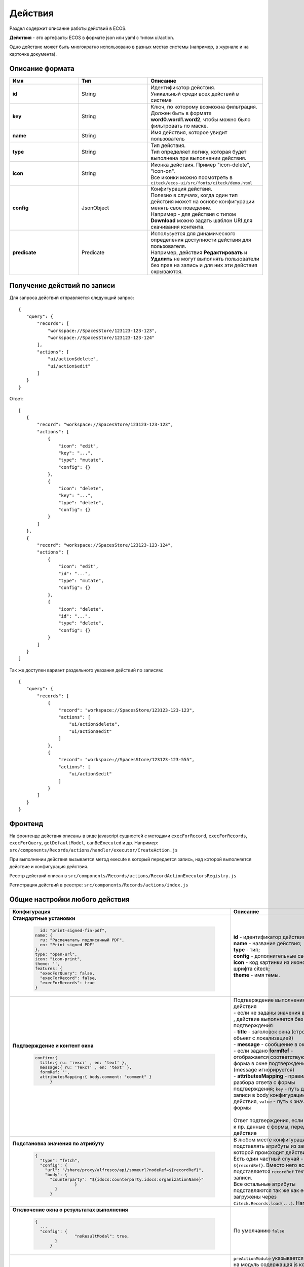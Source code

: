 Действия
========

Раздел содержит описание работы действий в ECOS.

**Действия** - это артефакты ECOS в формате json или yaml с типом ui/action.

Одно действие может быть многократно использовано в разных местах системы (например, в журнале и на карточке документа).

Описание формата
------------------

.. list-table::
      :widths: 3 3 5
      :header-rows: 1
      :class: tight-table 

      * - Имя
        - Тип
        - Описание
      * - **id**
        - String
        - | Идентификатор действия. 
          | Уникальный среди всех действий в системе
      * - **key**
        - String
        - | Ключ, по которому возможна фильтрация. 
          | Должен быть в формате **word0.word1.word2**, чтобы можно было фильтровать по маске.
      * - **name**
        - String
        - Имя действия, которое увидит пользователь
      * - **type**
        - String
        - | Тип действия. 
          | Тип определяет логику, которая будет выполнена при выполнении действия.
      * - **icon**
        - String
        - | Иконка действия. Пример "icon-delete", "icon-on". 
          | Все иконки можно посмотреть в ``citeck/ecos-ui/src/fonts/citeck/demo.html``
      * - **config**
        - JsonObject
        - | Конфигурация действия. 
          | Полезно в случаях, когда один тип действия может на основе конфигурации менять свое поведение. 
          | Например - для действия с типом **Download** можно задать шаблон URI для скачивания контента.
      * - **predicate**
        - Predicate
        - | Используется для динамического определения доступности действия для пользователя. 
          | Например, действия **Редактировать** и **Удалить** не могут выполнять пользователи без прав на запись и для них эти действия скрываются.


Получение действий по записи
------------------------------
Для запроса действий отправляется следующий запрос::

 {
    "query": {
        "records": [
            "workspace://SpacesStore/123123-123-123",
            "workspace://SpacesStore/123123-123-124"
        ],
        "actions": [
            "ui/action$delete",
            "ui/action$edit"
        ]
    }
 }

Ответ::

 [
    {
        "record": "workspace://SpacesStore/123123-123-123",
        "actions": [
            {
                "icon": "edit",
                "key": "...",
                "type": "mutate",
                "config": {}
            },
            {
                "icon": "delete",
                "key": "...",
                "type": "delete",
                "config": {}
            }
        ]
    },
    {
        "record": "workspace://SpacesStore/123123-123-124",
        "actions": [
            {
                "icon": "edit",
                "id": "...",
                "type": "mutate",
                "config": {}
            },
            {
                "icon": "delete",
                "id": "...",
                "type": "delete",
                "config": {}
            }
        ]
    }
 ]

Так же доступен вариант раздельного указания действий по записям::

 {
    "query": {
        "records": [
            {
                "record": "workspace://SpacesStore/123123-123-123",
                "actions": [
                    "ui/action$delete",
                    "ui/action$edit"
                ]
            },
            {
                "record": "workspace://SpacesStore/123123-123-555",
                "actions": [
                    "ui/action$edit"
                ]
            }
        ]
    }
 }

Фронтенд
---------------

На фронтенде действия описаны в виде javascript сущностей с методами
``execForRecord``, ``execForRecords``, ``execForQuery``, ``getDefaultModel``, ``canBeExecuted`` и др.
Например: ``src/components/Records/actions/handler/executor/CreateAction.js``

При выполнении действия вызывается метод execute в который передается запись, над которой выполняется действие и конфигурация действия.

Реестр действий описан в ``src/components/Records/actions/RecordActionExecutorsRegistry.js``

Регистрация действий в реестре: ``src/components/Records/actions/index.js``

Общие настройки любого действия
---------------------------------

.. list-table::
      :widths: 80 80 
      :header-rows: 1
      :class: tight-table 

      * - Конфигурация
        - Описание
      * - **Стандартные установки**
                      
            .. code-block::
	
                id: "print-signed-fin-pdf",
              name: {
                ru: "Распечатать подписанный PDF",
                en: "Print signed PDF"
              },
              type: "open-url",
              icon: "icon-print",
              theme: '',
              features: {
                "execForQuery": false,
                "execForRecord": false,
                "execForRecords": true
              }

        - | **id** - идентификатор действия;
          | **name** - название действия;
          | **type** - тип;
          | **config** - дополнительные сведения;
          | **icon** - код картинки из иконочного шрифта citeck;
          | **theme** - имя темы.   
      * - **Подтверждение и контент окна**
                      
            .. code-block::

              confirm:{
                title:{ ru: 'текст' , en: 'text' },
                message:{ ru: 'текст' , en: 'text' },
                formRef: '',
                attributesMapping:{ body.comment: "comment" }
	            }
	
        - | Подтверждение выполнения действия
          | - если не заданы значения в **confirm** , действие выполняется без подтверждения
          | - **title** - заголовок окна (строка или объект с локализацией)
          | - **message** - сообщение в окне
          | - если задано **formRef** - отображается соответствующая форма в окне подтверждения (message игнорируется)
          | - **attributesMapping** - правила разбора ответа с формы подтверждения; ``key`` - путь для записи в body конфигурации действия, ``value`` - путь к значению с формы       
          | 
          | Ответ подтверждения, если он есть, к пр. данные с формы, передается в действие 
      * - **Подстановка значения по атрибуту**
                      
            .. code-block::

              { 
                "type": "fetch",
                "config": {
                  "url": "/share/proxy/alfresco/api/someurl?nodeRef=${recordRef}",
                  "body": {
                    "counterparty": "${idocs:counterparty.idocs:organizationName}"
		              }
	              } 
	            }

        - | В любом месте конфигурации можно подставлять атрибуты из записи, над которой происходит действие. 
          | Есть один частный случай - ``${recordRef}``. Вместо него всегда подставляется ``recordRef`` текущей записи. 
          | Все остальные атрибуты подставляются так же как если они загружены через ``Citeck.Records.load(...)``. Например:
      * - **Отключение окна о результатах выполнения**
                      
            .. code-block::

              { 
                ...
                "config": {
		              "noResultModal": true,
	              }
	            }

        - | По умолчанию ``false``
      * - **Первоначальная обработка внешнем модулем**
                      
            .. code-block::

              {
                ...
                "preActionModule": "js/citeck/modules/common/custom-preProcess-action"
	            }

        - | ``preActionModule`` указывается ссылка на модуль содержащая js код.
          | Модулю нужно экспортировать функции ``execForRecord`` или ``execForRecords``  (в зависимости от features), которые вызываются перед выполнением основного внутреннего действия.
          | В функцию модуля передаются значения: ``records``, ``action``, ``context``. 
          | Ожидаемый ответ от функции модуля:

            .. code-block::

              {
                config: {},
                results: [{
                  message: 'String', 
                  status: 'String', 
                  recordRef: 'String'
                  },
                  ...
	              ] 
	            }

          | ключ-значения не обязательные, но обрабатываются только они.
          | **config** - объединяется со значением config из конфигурации самого действия
          | **results** - актуально для ``execForRecords``; внешнее действие может обработать какие-то записи и вернуть по ним результат. 
          | Если записи указаны в **results**, они исключаются из выполнения внутреннего основного действия. 
          |
          | Результаты внешнего и внутреннего объединяются для вывода информации.


Типы действий
-------------

view
~~~~~~~~~

id типа: ``view``

.. list-table::
      :widths: 10 10
      :header-rows: 1

      * - Описание
        - Конфигурация
      * - Открыть запись на просмотр.
        - Дополнительные параметры для config:
           | **background: Bool** - открыть запись в новой вкладке приложения в фоновом режиме;
           | **reopen: Bool** - открыть запись в текущей вкладке приложения;
           | **newBrowserTab: Bool** - открыть запись в новой вкладке браузера
           | **reopenBrowserTab: Bool** - открыть запись в текущей вкладке браузера (с перезагрузкой страницы).


edit
~~~~~~~~~~

id типа: ``edit``

Редактировать запись.

**Конфигурация:**

* **attributes: Object<String, String>** - Атрибуты, которые будут прокинуты на форму создания. Необязательный параметр


open-in-background
~~~~~~~~~~~~~~~~~~~~~~

id типа: ``open-in-background``

Открыть запись в новой фоновой вкладке

download
~~~~~~~~~~~~~~

id типа: ``download``

Скачать некоторый контент связанный (или не связанный) с записью.

По умолчанию скачивается контент записи

**Конфигурация:**

* **url** - URL для скачивания. Можно добавлять ``${recordRef}`` для подстановки текущей записи.
  
delete
~~~~~~~~~~~~

id типа: ``delete``

Удалить запись

**Конфигурация:**

.. code-block::

  {
    "config" : {
        "isWaitResponse" : false,
        "withoutConfirm" : true
    },
    "type" : "delete"
  }

* **isWaitResponse** - ожидание ответа удаления (по умолчанию ``true``)
* **withoutConfirm** - удаление без подтверждения (по умолчанию ``false``)  

download-card-template
~~~~~~~~~~~~~~~~~~~~~~~~~~~

id типа: ``download-card-template``

Скачать печатную версию документа

**Конфигурация:**

* **templateType** - тип шаблона
* **format** - формат (html, pdf, pdf2, docx)

view-card-template
~~~~~~~~~~~~~~~~~~~~~~~~~

id типа: ``view-card-template``

Просмотр печатной версии документа в новой вкладке браузера (возвращаемый документ такой же как для события ``download-card-template``).

**Конфигурация:**

* **templateType** - тип шаблона
* **format** - формат (html, pdf, pdf2, docx)
* **includeTimezone** (по умолчанию - ``true``)

upload-new-version
~~~~~~~~~~~~~~~~~~~~~~~~

id типа: ``upload-new-version``

Загрузка новой версии документа

reate
~~~~~~~~~~

id типа: ``create``

Действие для создания нового документа. Обычно применяется когда требуется создать новый документ, в котором некоторые поля будут предзаполнены из данных текущего открытого документа.

**Конфигурация:**

* **typeRef: String** - ECOS тип для создания. Обязательный параметр;
* **createVariantId: String** - Идентификатор варианта создания для типа. Если не указан, то используется первый доступный вариант
* **createVariant: Object** - Вариант создания для ситуаций, когда ни один вариант создания из типа не походит и требуется его полностью определить в действии
* **attributes: Object** - Предопределенные атрибуты для создания новой сущности. Для прокидывания атрибутов с текущей записи (т.е. той, с которой выполняется действие) на форму создания можно использовать вставки вида ``${attribute_name}`` 
* **options: Object** - Опции формы

save-as-case-template
~~~~~~~~~~~~~~~~~~~~~~~~~~

id типа: ``save-as-case-template``

Создается шаблон, затем по условию конфигурации - скачивание или переход на дашборд. 

**Конфигурация:**

* **download** 

По умолчанию скачивается контент записи.

* ``true`` (по умолчанию) - скачивается шаблон; 
* ``false`` - редирект на дашборд шаблона

open-url
~~~~~~~~~~~~~~

id типа: ``open-url``

Открывает заданный URL относительно текущего стенда.

**Конфигурация:**

* **URL** - можно добавлять ``${recordRef}`` для подстановки текущей записи

assoc-action
~~~~~~~~~~~~~~~~~

id типа: ``assoc-action``

Выполняет действие над указанной ассоциацией.

**Конфигурация:**

* **assoc** - ассоциация
* **action** - объект действия

content-preview-modal
~~~~~~~~~~~~~~~~~~~~~~~~~~~~

id типа: ``content-preview-modal``

Модальное окно с предпросмотром документа. В конфигурации действия ожидается поле **scale**. 

Возможные значения: 

* **auto**
* **0…4**
* **page-fit** 
* **page-height**
* **page-width**

**Конфигурация:**

**recordRef**

fetch
~~~~~~~~~~~

id типа: ``fetch``

Отправляет запрос на указанный URL

**Конфигурация:**

* **url** 
* **method**
* **args** - аргументы, которые будут переданы в URL
* **body** - аргументы, которые будут переданы в тело запроса

edit-task-assignee
~~~~~~~~~~~~~~~~~~~~~~~~

id типа: ``edit-task-assignee``

Редактировать исполнителя задачи (запускается окно с выбором исполнителя).

Действие связано с бизнес-процессом записи.

**Конфигурация:**

**actionOfAssignment [claim , release]** 

view-business-process
~~~~~~~~~~~~~~~~~~~~~~~~~~

id типа: ``view-business-process``

Просмотреть Бизнес-процесс (окно с превью процесса и доп. действиями).

* ``workflowFromRecord = true`` => получает **workflow id** из переданного **record** в действие
* ``workflowFromRecord = false`` => указанное значение **record** является **workflow id** 

**Конфигурация:**

**workflowFromRecord [true/ false]**

cancel-business-process
~~~~~~~~~~~~~~~~~~~~~~~~~~~~~~

id типа: ``cancel-business-process``

Отменить бизнес- процесс.


mutate
~~~~~~~~~~~~

id типа: ``mutate``

Внесение изменений без участия пользователя посредством передачи атрибутов.

* **record.id** - необязательный параметр
* **record.attributes** - изменяемые поля и их значения

**Конфигурация:**

.. code-block::

    record :  { 
      id: "${recordRef}",
      attributes: { "key": "value" }
	             }
         
set-task-assignee
~~~~~~~~~~~~~~~~~~~~~~~~

id типа: ``set-task-assignee``

Назначение исполнителя задачи (расширенный вариант edit-task-assignee)

* **assignTo** - на кого назначить [me , group , someone]

 * ``someone`` - если не указан assignee, запускается ``edit-task-assignee`` для выбора 
 * ``me`` - исполнитель устанавливается автоматически (текущий пользователь)
 * ``group`` - возврат в группу

Необязательные параметры (можно использовать дополнительно или вместо assignTo):

* **actionOfAssignment** - [claim , release]
  
 * ``release`` - вернуть в группу

* **assignee** -  ``workspace исполнителя`` - если ``claim`` и значения нет - выбор через окно
* **errorMsg** - сообщение об ошибки выполнения

**Конфигурация:**

``assignTo: 'me'`` или 

``actionOfAssignment: 'claim'``

``assignee: 'workspace://SpacesStore/......'``
            

.. code-block::

   
   config: { 
           errorMsg: 'text'
              }

edit-menu
~~~~~~~~~~~~~~~~

id типа: ``edit-menu``

Запустить редактор конфигурации меню

*действие для версии конфигурации > 0*

view-menu
~~~~~~~~~~~~~~

id типа: ``view-menu``

Запустить редактор конфигурации меню

*действие для версии конфигурации > 0*


task-outcome
~~~~~~~~~~~~~~~~~~

id типа: ``task-outcome``

Действие используется в связке с ``tasks-actions``. Действие связано с бизнес-процессом записи.

**Конфигурация:**

* **label** - заголовок варианта завершения задачи
* **outcome** - идентификатор варианта завершения задачи
* **formRef** - ссылка на форму задачи (uiserv/eform@...)
* **taskRef** - ссылка на задачу (wftask@flowable$12345)

tasks-actions
~~~~~~~~~~~~~~~~~~~

id типа: ``tasks-actions``

Действие для загрузки вариантов завершения задач.

**Конфигурация:**

На выходе для каждой задачи получается основное действие и ``variants`` с типом ``task-outcome`` где перечислены варианты завершения

           .. image:: _static/actions_1.png
              :width: 200
              :align: center

Отображаются только задачи, которые может завершить текущий пользователь. Т.е. то же самое что и в виджете "Мои задачи".

Варианты завершения загружаются из конфигурации формы для задачи. 

Находятся все кнопки с ключом outcome_* и преобразуются в варианты создания.

Если у задачи на форме есть поля, то показывается всплывающая форма с этими полями:
           
           .. image:: _static/actions_2.png
              :width: 400
              :align: center
          
Если у задачи на форме нет полей, то показывается следующее окно:
           
           .. image:: _static/actions_3.png
              :width: 300
              :align: center

Если форма пустая и в конфигурации для tasks-actions задано как ``hideConfirmEmptyForm=true``, окно не появляется, форма выполняется, действие завершается, уведомление, если успешно, появляется. 

.. code-block::

  {
    "id": "tasks-actions",
    "name": {
      "ru": "Действия для завершения задач",
      "en": "Actions to complete tasks"
    },
    "type": "tasks-actions",
    ------------------------new-------------------
    "config": {
      "hideConfirmEmptyForm": true <<<
    }
    ----------------------------------------------
  }

При выполнение вариантов действия, в каждый вариант передаются некоторые конфигурации: 

то есть ``config`` из ``tasks-actions`` передается в ``task-outcome``.

При этом у ``task-outcome`` может быть свой конфиг, который может перезаписать прошедшие настройки.

edit-password
~~~~~~~~~~~~~~~~~~~~

id типа: ``edit-password``

Изменение пароля

open-submit-form
~~~~~~~~~~~~~~~~~~~~

id типа: ``open-submit-form``

Вызов формы редактирования с попыткой отправить в рассмотрение. Если все поля заполнены корректны, форма отправляется и закрывается.

Иначе отображается список ошибок, после их исправления отправление вручную.

**config.formId** - необязательный параметр; без указания загружается форма по умолчанию.

Действие связано с бизнес-процессом записи.

**Конфигурация:**

.. code-block::
              	
     "config": {
		    "formId": "...",
	              }
          

Расширение действий
-------------------

Добавление новых инстансов действий
~~~~~~~~~~~~~~~~~~~~~~~~~~~~~~~~~~~~~

Для добавления новых инстансов действий необходимо описать их в json виде и добавить их в alfresco (в микросервисы так же можно добавлять действия) по пути

**{alfresco_module_id}/src/main/resources/alfresco/module/{alfresco_module_id}/ui/action**

Пример описания::

 {
    "id": "confirm-list-html",
    "key": "card-template.confirm-list.html",
    "name": "Скачать лист согласования",
    "type": "download-card-template",
    "config": {
        "templateType": "confirm-list",
        "format": "html"
    }
 }

Для тестирования можно заливать эту конфигурацию в журнале действий вручную.

Добавление новых типов действий
~~~~~~~~~~~~~~~~~~~~~~~~~~~~~~~

На данный момент все типы описаны в базовом проекте ecos-ui (в планах есть поддержка расширения действий без изменений в ecos-ui).

Описать новое действие::

 export const DownloadAction = {
  execute: ({ record, action }) => {
    const config = action.config || {};

    let url = config.url || getDownloadContentUrl(record.id);
    url = url.replace('${recordRef}', record.id); // eslint-disable-line no-template-curly-in-string

    const name = config.filename || 'file';

    const a = document.createElement('A', { target: '_blank' });

    a.href = url;
    a.download = name;
    document.body.appendChild(a);
    a.click();
    document.body.removeChild(a);

    return false;
  },

  getDefaultModel: () => {
    return {
      name: 'grid.inline-tools.download',
      type: 'download',
      icon: 'icon-download'
    };
  },

  canBeExecuted: ({ record }) => {
    return record.att('.has(n:"cm:content")') !== false;
  }
 };

Зарегистрировать новый тип::

 import Registry from './RecordActionExecutorsRegistry';
 import { DownloadAction } from './DefaultActions';

 Registry.addExecutors({
  download: DownloadAction,
 });

Настройки списка действий
-------------------------

Настройка действий на dashboard
~~~~~~~~~~~~~~~~~~~~~~~~~~~~~~~

Настройка действий на dashboard осуществляется в журнале типов кейсов, который располагается в системных журналах:

.. image:: _static/Action_settings.png
       :align: center
       :alt: Настройка действий
       :width: 400

Настройка действий в журналах
~~~~~~~~~~~~~~~~~~~~~~~~~~~~~

Действия в журнале описываются в разделе actions перед headers и содержат ссылки на те же действия, что и в типах. Если действия не описаны, то используется список действий по умолчанию:

**ui/action$content-download**

**ui/action$edit**

**ui/action$delete**

**ui/action$view-dashboard**

**ui/action$view-dashboard-in-background**

Примеры настроек действий::

 <journal id="ecos-sync">
    <datasource>integrations/sync</datasource>
    <create>
        <variant title="Alfresco Records">
            <recordRef>integrations/sync@alfrecords</recordRef>
            <attribute name="type">alfrecords</attribute>
        </variant>
    </create>
    <actions>
        <action ref="ui/action$ecos-module-download" />
        <action ref="ui/action$delete" />
        <action ref="ui/action$edit" />
    </actions>
    <headers>
        <header key="module_id" default="true"/>
        <header key="name" default="true"/>
        <header key="type" default="true"/>
        <header key="syncDate" default="true"/>
        <header key="enabled" default="true"/>
    </headers>
 </journal>

Настройка действия, которое активно для записей с определенным mimetype контента::

 {
    "id": "edit-in-onlyoffice",
    "key": "edit.onlyoffice",
    "name": "Редактировать Документ",
    "type": "open-url", // тип действия должен соответствовать типу на UI
    "config": {
        "url": "/share/page/onlyoffice-edit?nodeRef=${recordRef}&new="
    },
    "evaluator": {
        "type": "predicate", // Тип evaluator'а для фильтрации действий
        "config": {
            "predicate": {
                "t": "in",
                "att": "_content.mimetype?str", // атрибут, который мы проверяем
                "val": [ //значения, на которые мы проверяем
                    "application/vnd.openxmlformats-officedocument.wordprocessingml.document",
                    "application/vnd.openxmlformats-officedocument.spreadsheetml.sheet",
                    "application/vnd.openxmlformats-officedocument.presentationml.presentation",
                    "text/plain",
                    "text/csv"
                ]
            }
        }
    }
 }

Данный конфиг достаточно положить в ecos-app/ui/action для микросервисов или в ``{alfresco_module_id}/src/main/resources/alfresco/module/{alfresco_module_id}/ui/action для Alfresco``

Техническая информация
----------------------

Вспомогательные параметры
~~~~~~~~~~~~~~~~~~~~~~~~~~~

.. list-table::
      :widths: 5 40
      :header-rows: 1

      * - Параметр
        - Описание
      * - **actionRecord**
        - | В любую форму, которая вызывается из действия, в объект ``options`` устанавливается свойство ``actionRecord``, указывающее идентификатор записи (record), для которой выполняется действие.
          | Данное значение только для чтения. Указать в действии ``config.options.actionRecord`` не нужно, пользовательское будет перезаписано. 

Ожидаемый формат результат действия
~~~~~~~~~~~~~~~~~~~~~~~~~~~~~~~~~~~~

Тип результата boolean или object 
(array - deprecated - обработка поддерживается)

Если ``object`` отображаются подробности выполнения в зависимости от типа результата.
Для групповых действий модальное окно появляется сразу при запуске и если результат boolean автоматические закрывается.

**link**

Отображаемый результата выполнения - ссылка на скачивания отчета

.. code-block::

	{
	  "type": "link",
	  "data": {
		"url": "..."
	  }
	}

**results**

Таблица записей с результатом выполнения действия

.. code-block::

	{
	  "type": "results",
	  "data": {
		"results": [
		  {
			  "recordRef": "workspace://SpacesStore/...",
			  "disp": "название записи"
			  "status": "OK",
			  "message": "Все хорошо"  
		  }
		]
	  }
	}

**error**

Вывод ошибки.
Возможно автоматическое создание.

.. code-block::

	{
	  "type": "error",
	  "data": {
		"message": "..."
	  }
	}

.. note::
  
 * В колонке **ID** типа используйте форматирование для типа - **Heading 3** (вместо Normal text) - так оно попадет в список доступных действий и будет возможность ссылки-якоря 
 * Если описание конфигурации большое используете **Expand** панель (+)
